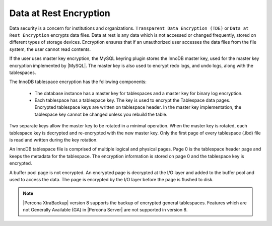 .. _data_at_rest_encryption:

================================================================================
Data at Rest Encryption
================================================================================

.. contents::
   :local:

Data security is a concern for institutions and organizations. ``Transparent
Data Encryption (TDE)`` or ``Data at Rest Encryption`` encrypts
data files. Data at rest is
any data which is not accessed or changed frequently, stored on different
types of storage devices. Encryption ensures that if an unauthorized user
accesses the data files from the file system, the user cannot read contents.

If the user uses master key encryption, the MySQL keyring plugin stores the
InnoDB master key, used for the master key encryption implemented by |MySQL|.
The master key is also used to encrypt redo logs, and undo logs, along with the
tablespaces.

The InnoDB tablespace encryption has the following components:

    * The database instance has a master key for tablespaces and a master key
      for binary log encryption.

    * Each tablespace has a tablespace key. The key is used to encrypt the
      Tablespace data pages. Encrypted tablespace keys are written on
      tablespace header. In the master key implementation, the tablespace key
      cannot be changed unless you rebuild the table.

Two separate keys allow the master key to be rotated in a minimal operation.
When the master key is rotated, each tablespace key is decrypted and
re-encrypted with the new master key. Only the first page of every tablespace
(.ibd) file is read and written during the key rotation.

An InnoDB tablespace file is comprised of multiple logical and physical pages.
Page 0 is the tablespace header page and keeps the metadata for the tablespace.
The encryption information is stored on page 0 and the tablespace key is
encrypted.

A buffer pool page is not encrypted. An encrypted page is decrypted at the I/O
layer and added to the buffer pool and used to access the data. The page is
encrypted by the I/O layer before the page is flushed to disk.

.. note::

   |Percona XtraBackup| version 8 supports the backup of encrypted general
   tablespaces. Features which are not Generally Available (GA) in |Percona
   Server| are not supported in version 8.

.. seealso::

    :ref:`vault`

    :ref:`using-keyring-plugin`

    :ref:`encrypting-tables`

    :ref:`encrypting-tablespaces`

    :ref:`encrypting-system-tablespace`

    :ref:`encrypting-temporary-files`

    :ref:`verifying-encryption`

    :ref:`encrypting-doublewrite-buffers`

    :ref:`encrypting-binlogs`

    :ref:`encrypting-redo-log`

    :ref:`undo-tablespace-encryption`

    :ref:`rotating-master-key`

    :ref:`encrypting-threads`
